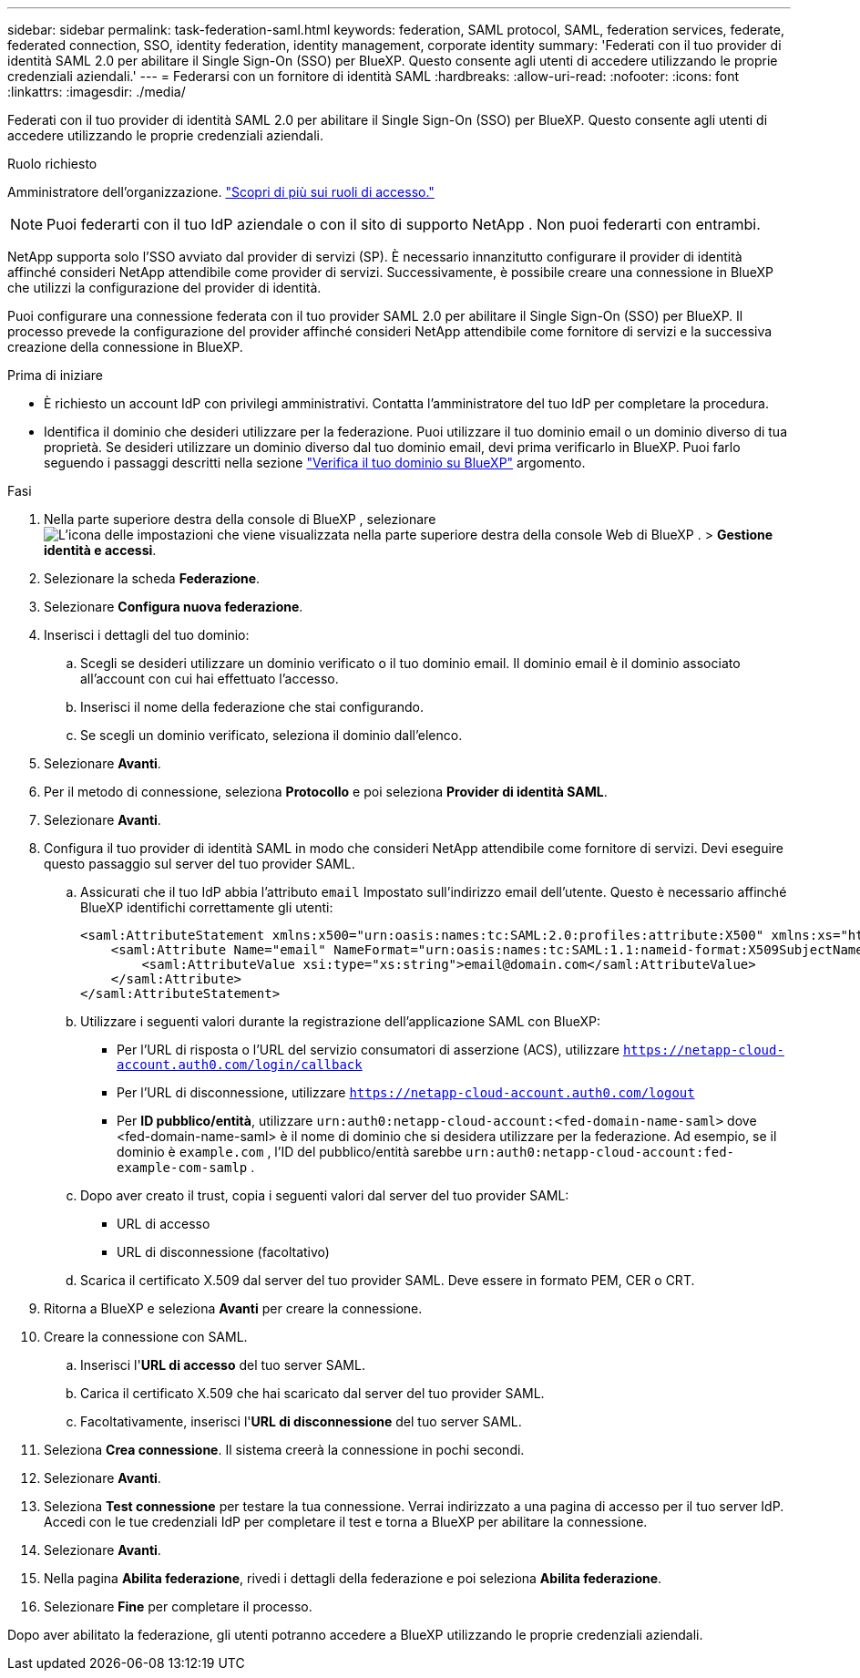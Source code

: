 ---
sidebar: sidebar 
permalink: task-federation-saml.html 
keywords: federation, SAML protocol, SAML, federation services,  federate, federated connection, SSO, identity federation, identity management, corporate identity 
summary: 'Federati con il tuo provider di identità SAML 2.0 per abilitare il Single Sign-On (SSO) per BlueXP. Questo consente agli utenti di accedere utilizzando le proprie credenziali aziendali.' 
---
= Federarsi con un fornitore di identità SAML
:hardbreaks:
:allow-uri-read: 
:nofooter: 
:icons: font
:linkattrs: 
:imagesdir: ./media/


[role="lead"]
Federati con il tuo provider di identità SAML 2.0 per abilitare il Single Sign-On (SSO) per BlueXP. Questo consente agli utenti di accedere utilizzando le proprie credenziali aziendali.

.Ruolo richiesto
Amministratore dell'organizzazione. link:reference-iam-predefined-roles.html["Scopri di più sui ruoli di accesso."]


NOTE: Puoi federarti con il tuo IdP aziendale o con il sito di supporto NetApp . Non puoi federarti con entrambi.

NetApp supporta solo l'SSO avviato dal provider di servizi (SP). È necessario innanzitutto configurare il provider di identità affinché consideri NetApp attendibile come provider di servizi. Successivamente, è possibile creare una connessione in BlueXP che utilizzi la configurazione del provider di identità.

Puoi configurare una connessione federata con il tuo provider SAML 2.0 per abilitare il Single Sign-On (SSO) per BlueXP. Il processo prevede la configurazione del provider affinché consideri NetApp attendibile come fornitore di servizi e la successiva creazione della connessione in BlueXP.

.Prima di iniziare
* È richiesto un account IdP con privilegi amministrativi. Contatta l'amministratore del tuo IdP per completare la procedura.
* Identifica il dominio che desideri utilizzare per la federazione. Puoi utilizzare il tuo dominio email o un dominio diverso di tua proprietà. Se desideri utilizzare un dominio diverso dal tuo dominio email, devi prima verificarlo in BlueXP. Puoi farlo seguendo i passaggi descritti nella sezione link:task-federation-verify-domain.html["Verifica il tuo dominio su BlueXP"] argomento.


.Fasi
. Nella parte superiore destra della console di BlueXP , selezionare image:icon-settings-option.png["L'icona delle impostazioni che viene visualizzata nella parte superiore destra della console Web di BlueXP ."] > *Gestione identità e accessi*.
. Selezionare la scheda *Federazione*.
. Selezionare *Configura nuova federazione*.
. Inserisci i dettagli del tuo dominio:
+
.. Scegli se desideri utilizzare un dominio verificato o il tuo dominio email. Il dominio email è il dominio associato all'account con cui hai effettuato l'accesso.
.. Inserisci il nome della federazione che stai configurando.
.. Se scegli un dominio verificato, seleziona il dominio dall'elenco.


. Selezionare *Avanti*.
. Per il metodo di connessione, seleziona *Protocollo* e poi seleziona *Provider di identità SAML*.
. Selezionare *Avanti*.
. Configura il tuo provider di identità SAML in modo che consideri NetApp attendibile come fornitore di servizi. Devi eseguire questo passaggio sul server del tuo provider SAML.
+
.. Assicurati che il tuo IdP abbia l'attributo  `email` Impostato sull'indirizzo email dell'utente. Questo è necessario affinché BlueXP identifichi correttamente gli utenti:
+
[source, xml]
----
<saml:AttributeStatement xmlns:x500="urn:oasis:names:tc:SAML:2.0:profiles:attribute:X500" xmlns:xs="http://www.w3.org/2001/XMLSchema" xmlns:xsi="http://www.w3.org/2001/XMLSchema-instance">
    <saml:Attribute Name="email" NameFormat="urn:oasis:names:tc:SAML:1.1:nameid-format:X509SubjectName">
        <saml:AttributeValue xsi:type="xs:string">email@domain.com</saml:AttributeValue>
    </saml:Attribute>
</saml:AttributeStatement>
----
.. Utilizzare i seguenti valori durante la registrazione dell'applicazione SAML con BlueXP:
+
*** Per l'URL di risposta o l'URL del servizio consumatori di asserzione (ACS), utilizzare  `https://netapp-cloud-account.auth0.com/login/callback`
*** Per l'URL di disconnessione, utilizzare  `https://netapp-cloud-account.auth0.com/logout`
*** Per *ID pubblico/entità*, utilizzare  `urn:auth0:netapp-cloud-account:<fed-domain-name-saml>` dove <fed-domain-name-saml> è il nome di dominio che si desidera utilizzare per la federazione. Ad esempio, se il dominio è  `example.com` , l'ID del pubblico/entità sarebbe  `urn:auth0:netapp-cloud-account:fed-example-com-samlp` .


.. Dopo aver creato il trust, copia i seguenti valori dal server del tuo provider SAML:
+
*** URL di accesso
*** URL di disconnessione (facoltativo)


.. Scarica il certificato X.509 dal server del tuo provider SAML. Deve essere in formato PEM, CER o CRT.


. Ritorna a BlueXP e seleziona *Avanti* per creare la connessione.
. Creare la connessione con SAML.
+
.. Inserisci l'*URL di accesso* del tuo server SAML.
.. Carica il certificato X.509 che hai scaricato dal server del tuo provider SAML.
.. Facoltativamente, inserisci l'*URL di disconnessione* del tuo server SAML.


. Seleziona *Crea connessione*. Il sistema creerà la connessione in pochi secondi.
. Selezionare *Avanti*.
. Seleziona *Test connessione* per testare la tua connessione. Verrai indirizzato a una pagina di accesso per il tuo server IdP. Accedi con le tue credenziali IdP per completare il test e torna a BlueXP per abilitare la connessione.
. Selezionare *Avanti*.
. Nella pagina *Abilita federazione*, rivedi i dettagli della federazione e poi seleziona *Abilita federazione*.
. Selezionare *Fine* per completare il processo.


Dopo aver abilitato la federazione, gli utenti potranno accedere a BlueXP utilizzando le proprie credenziali aziendali.
